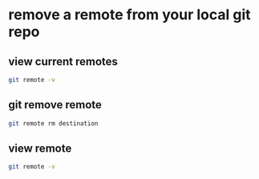 #+STARTUP: content
* remove a remote from your local git repo

** view current remotes

#+begin_src sh
git remote -v
#+end_src

** git remove remote

#+begin_src sh
git remote rm destination
#+end_src

**  view remote

#+begin_src sh
git remote -v
#+end_src
